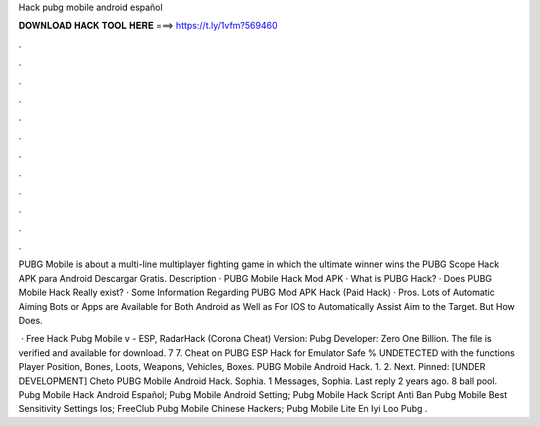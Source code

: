 Hack pubg mobile android español



𝐃𝐎𝐖𝐍𝐋𝐎𝐀𝐃 𝐇𝐀𝐂𝐊 𝐓𝐎𝐎𝐋 𝐇𝐄𝐑𝐄 ===> https://t.ly/1vfm?569460



.



.



.



.



.



.



.



.



.



.



.



.

PUBG Mobile is about a multi-line multiplayer fighting game in which the ultimate winner wins the PUBG Scope Hack APK para Android Descargar Gratis. Description · PUBG Mobile Hack Mod APK · What is PUBG Hack? · Does PUBG Mobile Hack Really exist? · Some Information Regarding PUBG Mod APK Hack (Paid Hack) · Pros. Lots of Automatic Aiming Bots or Apps are Available for Both Android as Well as For IOS to Automatically Assist Aim to the Target. But How Does.

 · Free Hack Pubg Mobile v - ESP, RadarHack (Corona Cheat) Version: Pubg Developer: Zero One Billion. The file is verified and available for download. 7 7. Cheat on PUBG ESP Hack for Emulator Safe % UNDETECTED with the functions Player Position, Bones, Loots, Weapons, Vehicles, Boxes. PUBG Mobile Android Hack. 1. 2. Next. Pinned: [UNDER DEVELOPMENT] Cheto PUBG Mobile Android Hack. Sophia. 1 Messages, Sophia. Last reply 2 years ago. 8 ball pool.  Pubg Mobile Hack Android Español;  Pubg Mobile Android Setting;  Pubg Mobile Hack Script Anti Ban  Pubg Mobile Best Sensitivity Settings Ios; FreeClub Pubg Mobile Chinese Hackers;  Pubg Mobile Lite En Iyi Loo  Pubg .
